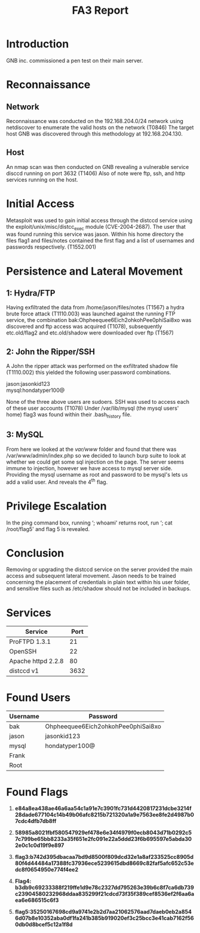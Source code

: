 :PROPERTIES:
:ID:       7e0081b9-edfe-49c9-b0f0-526c5ebbe797
:END:
#+Title: FA3 Report
* Introduction
:PROPERTIES:
:CUSTOM_ID: introduction
:END:
GNB inc. commissioned a pen test on their main server.

* Reconnaissance
:PROPERTIES:
:CUSTOM_ID: reconnaissance
:END:
** Network
:PROPERTIES:
:CUSTOM_ID: network
:END:
Reconnaissance was conducted on the 192.168.204.0/24 network using
netdiscover to enumerate the valid hosts on the network (T0846) The
target host GNB was discovered through this methodology at
192.168.204.130.

** Host
:PROPERTIES:
:CUSTOM_ID: host
:END:
An nmap scan was then conducted on GNB revealing a vulnerable service
disccd running on port 3632 (T1406) Also of note were ftp, ssh, and http
services running on the host.

[[file:media/image1.png]]

* Initial Access
:PROPERTIES:
:CUSTOM_ID: initial-access
:END:
Metasploit was used to gain initial access through the distccd service
using the exploit/unix/misc/distcc_exec module (CVE-2004-2687). The user
that was found running this service was jason. Within his home directory
the files flag1 and files/notes contained the first flag and a list of
usernames and passwords respectively. (T1552.001)

[[file:media/image2.png]] [[file:media/image3.png]]

* Persistence and Lateral Movement
:PROPERTIES:
:CUSTOM_ID: persistence-and-lateral-movement
:END:
** 1: Hydra/FTP
:PROPERTIES:
:CUSTOM_ID: hydraftp
:END:
Having exfiltrated the data from /home/jason/files/notes (T1567) a hydra
brute force attack (T1110.003) was launched against the running FTP
service, the combination bak:Ohpheequee6Eich2ohkohPee0phiSai8xo was
discovered and ftp access was acquired (T1078), subsequently
etc.old/flag2 and etc.old/shadow were downloaded over ftp (T1567)

[[file:media/image4.png]]

** 2: John the Ripper/SSH
:PROPERTIES:
:CUSTOM_ID: john-the-ripperssh
:END:
A John the ripper attack was performed on the exfiltrated shadow file
(T1110.002) this yielded the following user:password combinations.

jason:jasonkid123\\
mysql:hondatyper100@ [[file:media/image5.png]]

None of the three above users are sudoers. SSH was used to access each
of these user accounts (T1078) Under /var/lib/mysql (the mysql users'
home) flag3 was found within their .bash_history file.

[[file:media/image6.png]]

** 3: MySQL
:PROPERTIES:
:CUSTOM_ID: mysql
:END:
From here we looked at the /var/www/ folder and found that there was
/var/www/admin/index.php so we decided to launch burp suite to look at
whether we could get some sql injection on the page. The server seems
immune to injection, however we have access to mysql server side.
Providing the mysql username as root and password to be mysql's lets us
add a valid user. And reveals the 4^{th} flag.

[[file:media/image7.png]]

* Privilege Escalation
:PROPERTIES:
:CUSTOM_ID: privilege-escalation
:END:
In the ping command box, running ‘; whoami' returns root, run ‘; cat
/root/flag5' and flag 5 is revealed.

* Conclusion
:PROPERTIES:
:CUSTOM_ID: conclusion
:END:
Removing or upgrading the distccd service on the server provided the
main access and subsequent lateral movement. Jason needs to be trained
concerning the placement of credentials in plain text within his user
folder, and sensitive files such as /etc/shadow should not be included
in backups.

* Services
:PROPERTIES:
:CUSTOM_ID: services
:END:
| Service            | Port |
|--------------------+------|
| ProFTPD 1.3.1      | 21   |
| OpenSSH            | 22   |
| Apache httpd 2.2.8 | 80   |
| distccd v1         | 3632 |

* Found Users
:PROPERTIES:
:CUSTOM_ID: found-users
:END:
| Username | Password                           |
|----------+------------------------------------|
| bak      | Ohpheequee6Eich2ohkohPee0phiSai8xo |
| jason    | jasonkid123                        |
| mysql    | hondatyper100@                     |
| Frank    |                                    |
| Root     |                                    |

* Found Flags
:PROPERTIES:
:CUSTOM_ID: found-flags
:END:
1. *e84a8ea438ae46a6aa54c1a91e7c3901fc731d4420817231dcbe3214f28dade677104c14b49b06afc8215b721320a1a9e7563ee8fe2d4987b07cdc4dfb7db8ff*

2. *58985a8021fbf580547929ef478e6e34f4979f0ecb8043d71b0292c57c799be65bb8233a35f651e2fc091e22a5ddd23f6b695597e5abda302e0c1c0d19f9e897*

3. *flag3:b742d395dbacaa7bd9d8500f809dcd32e1a8af233525cc8905d80f4d44484a17388fc37936ece5239615dbd8669c82faf5afc652c53edc8f0654950e774f4ee2*

4. *Flag4:
   b3db9c69233388f219ffe1d9e78c2327dd795263e39b6c8f7ca6db739c23904580232968ddaa835299f21cdcd73f35f389cef8536ef2f6aa6aea6e686515c6f3*

5. *flag5:35250167698cd9a9741e2b2d7aa21062576aad7daeb0eb2a8546d07b8e10352aba0df1fa241b385b919020ef3c25bcc3e41cab7162f560db0d8bcef5c12a1f8d*
